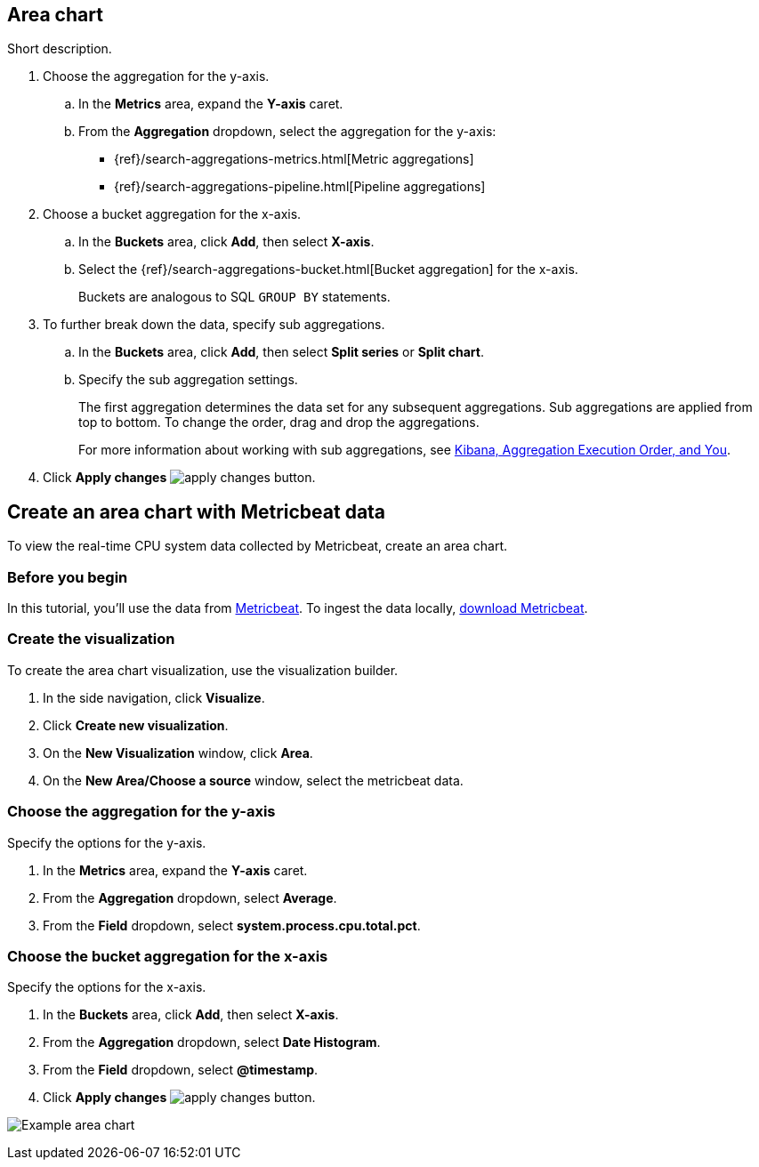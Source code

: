 [[visualize-area-chart]]
== Area chart
Short description.

. Choose the aggregation for the y-axis.

.. In the *Metrics* area, expand the *Y-axis* caret.

.. From the *Aggregation* dropdown, select the aggregation for the y-axis:
* {ref}/search-aggregations-metrics.html[Metric aggregations]
* {ref}/search-aggregations-pipeline.html[Pipeline aggregations]

. Choose a bucket aggregation for the x-axis.

.. In the *Buckets* area, click *Add*, then select *X-axis*.

.. Select the {ref}/search-aggregations-bucket.html[Bucket aggregation] for the x-axis.
+
Buckets are analogous to SQL `GROUP BY` statements.

. To further break down the data, specify sub aggregations.

.. In the *Buckets* area, click *Add*, then select *Split series* or *Split chart*.

.. Specify the sub aggregation settings.
+
The first aggregation determines the data set for any subsequent aggregations. Sub aggregations are applied from top to bottom. To change the order, drag and drop the aggregations.
+
For more information about working with sub aggregations, see https://www.elastic.co/blog/kibana-aggregation-execution-order-and-you[Kibana,
Aggregation Execution Order, and You].

. Click *Apply changes* image:images/apply-changes-button.png[].

[float]
[[area-chart-example]]
== Create an area chart with Metricbeat data

To view the real-time CPU system data collected by Metricbeat, create an area chart.

[float]
[[area-chart-before-you-begin]]
=== Before you begin

In this tutorial, you'll use the data from https://www.elastic.co/guide/en/beats/metricbeat/current/index.html[Metricbeat]. To ingest the data locally, link:https://www.elastic.co/downloads/beats/metricbeat[download Metricbeat].

[float]
[[area-chart-metricbeat-data]]
=== Create the visualization

To create the area chart visualization, use the visualization builder.

. In the side navigation, click *Visualize*.

. Click *Create new visualization*.

. On the *New Visualization* window, click *Area*.

. On the *New Area/Choose a source* window, select the metricbeat data.

[float]
[[area-chart-metricbeat-data-yaxis]]
=== Choose the aggregation for the y-axis

Specify the options for the y-axis. 

. In the *Metrics* area, expand the *Y-axis* caret.

. From the *Aggregation* dropdown, select *Average*.

. From the *Field* dropdown, select *system.process.cpu.total.pct*.

[float]
[[area-chart-metricbeat-data-xaxis]]
=== Choose the bucket aggregation for the x-axis

Specify the options for the x-axis.

. In the *Buckets* area, click *Add*, then select *X-axis*.

. From the *Aggregation* dropdown, select *Date Histogram*.

. From the *Field* dropdown, select *@timestamp*.

. Click *Apply changes* image:images/apply-changes-button.png[].

image:images/visualize-area-chart.png[Example area chart]
